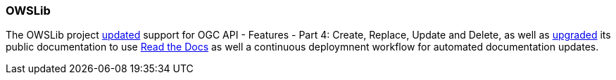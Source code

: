 === OWSLib

The OWSLib project https://github.com/geopython/OWSLib/pull/87[updated] support for OGC API - Features - Part 4: Create, Replace, Update and Delete, as well as https://github.com/geopython/OWSLib/pull/870[upgraded] its public documentation to use https://owslib.readthedocs.io[Read the Docs] as well a continuous deploymnent workflow for automated documentation updates.
